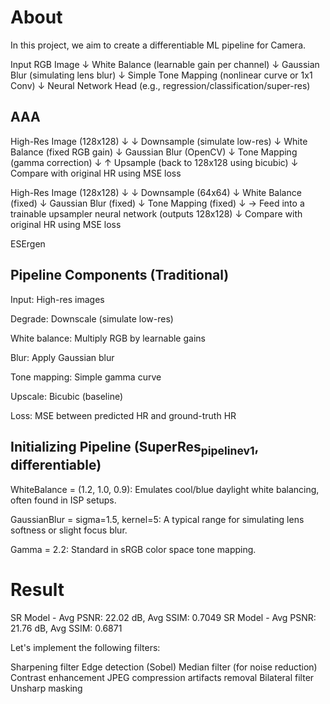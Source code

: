 * About
In this project, we aim to create a differentiable ML pipeline for Camera.

Input RGB Image
    ↓
White Balance (learnable gain per channel)
    ↓
Gaussian Blur (simulating lens blur)
    ↓
Simple Tone Mapping (nonlinear curve or 1x1 Conv)
    ↓
Neural Network Head (e.g., regression/classification/super-res)
** AAA
High-Res Image (128x128)
    ↓
↓ Downsample (simulate low-res)
↓ White Balance (fixed RGB gain)
↓ Gaussian Blur (OpenCV)
↓ Tone Mapping (gamma correction)
    ↓
↑ Upsample (back to 128x128 using bicubic)
↓
Compare with original HR using MSE loss

High-Res Image (128x128)
↓
↓ Downsample (64x64)
↓ White Balance (fixed)
↓ Gaussian Blur (fixed)
↓ Tone Mapping (fixed)
↓
→ Feed into a trainable upsampler neural network (outputs 128x128)
↓
Compare with original HR using MSE loss

ESErgen


** Pipeline Components (Traditional)

    Input: High-res images

    Degrade: Downscale (simulate low-res)

    White balance: Multiply RGB by learnable gains

    Blur: Apply Gaussian blur

    Tone mapping: Simple gamma curve

    Upscale: Bicubic (baseline)

    Loss: MSE between predicted HR and ground-truth HR
** Initializing Pipeline (SuperRes_pipeline_v1, differentiable)
WhiteBalance = (1.2, 1.0, 0.9): Emulates cool/blue daylight white balancing, often found in ISP setups.

GaussianBlur = sigma=1.5, kernel=5: A typical range for simulating lens softness or slight focus blur.

Gamma = 2.2: Standard in sRGB color space tone mapping.
* Result
SR Model - Avg PSNR: 22.02 dB, Avg SSIM: 0.7049
SR Model - Avg PSNR: 21.76 dB, Avg SSIM: 0.6871

Let's implement the following filters:

Sharpening filter
Edge detection (Sobel)
Median filter (for noise reduction)
Contrast enhancement
JPEG compression artifacts removal
Bilateral filter
Unsharp masking